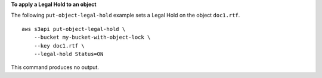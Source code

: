 **To apply a Legal Hold to an object**

The following ``put-object-legal-hold`` example sets a Legal Hold on the object ``doc1.rtf``. ::

    aws s3api put-object-legal-hold \
        --bucket my-bucket-with-object-lock \
        --key doc1.rtf \
        --legal-hold Status=ON

This command produces no output.
